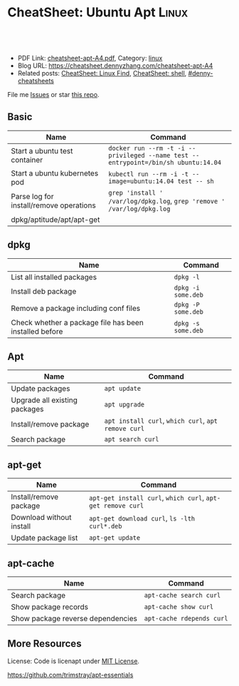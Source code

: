 * CheatSheet: Ubuntu Apt                                              :Linux:
:PROPERTIES:
:type:     package
:export_file_name: cheatsheet-apt-A4.pdf
:END:

#+BEGIN_HTML
<a href="https://github.com/dennyzhang/cheatsheet.dennyzhang.com/tree/master/cheatsheet-apt-A4"><img align="right" width="200" height="183" src="https://www.dennyzhang.com/wp-content/uploads/denny/watermark/github.png" /></a>
<div id="the whole thing" style="overflow: hidden;">
<div style="float: left; padding: 5px"> <a href="https://www.linkedin.com/in/dennyzhang001"><img src="https://www.dennyzhang.com/wp-content/uploads/sns/linkedin.png" alt="linkedin" /></a></div>
<div style="float: left; padding: 5px"><a href="https://github.com/dennyzhang"><img src="https://www.dennyzhang.com/wp-content/uploads/sns/github.png" alt="github" /></a></div>
<div style="float: left; padding: 5px"><a href="https://www.dennyzhang.com/slack" target="_blank" rel="nofollow"><img src="https://slack.dennyzhang.com/badge.svg" alt="slack"/></a></div>
</div>

<br/><br/>
<a href="http://makeapullrequest.com" target="_blank" rel="nofollow"><img src="https://img.shields.io/badge/PRs-welcome-brightgreen.svg" alt="PRs Welcome"/></a>
#+END_HTML

- PDF Link: [[https://github.com/dennyzhang/cheatsheet.dennyzhang.com/blob/master/cheatsheet-apt-A4/cheatsheet-apt-A4.pdf][cheatsheet-apt-A4.pdf]], Category: [[https://cheatsheet.dennyzhang.com/category/linux/][linux]]
- Blog URL: https://cheatsheet.dennyzhang.com/cheatsheet-apt-A4
- Related posts: [[https://cheatsheet.dennyzhang.com/cheatsheet-find-A4][CheatSheet: Linux Find]], [[https://cheatsheet.dennyzhang.com/cheatsheet-shell-A4][CheatSheet: shell]], [[https://github.com/topics/denny-cheatsheets][#denny-cheatsheets]]

File me [[https://github.com/dennyzhang/cheatsheet-apt-A4/issues][Issues]] or star [[https://github.com/DennyZhang/cheatsheet-apt-A4][this repo]].
** Basic
| Name                                    | Command                                                                            |
|-----------------------------------------+------------------------------------------------------------------------------------|
| Start a ubuntu test container           | =docker run --rm -t -i --privileged --name test --entrypoint=/bin/sh ubuntu:14.04= |
| Start a ubuntu kubernetes pod           | =kubectl run --rm -i -t --image=ubuntu:14.04 test -- sh=                           |
| Parse log for install/remove operations | =grep 'install ' /var/log/dpkg.log=, =grep 'remove ' /var/log/dpkg.log=            |
| dpkg/aptitude/apt/apt-get               |                                                                                    |

** dpkg
| Name                                                   | Command            |
|--------------------------------------------------------+--------------------|
| List all installed packages                            | =dpkg -l=          |
| Install deb package                                    | =dpkg -i some.deb= |
| Remove a package including conf files                  | =dpkg -P some.deb= |
| Check whether a package file has been installed before | =dpkg -s some.deb= |

** Apt
| Name                          | Command                                             |
|-------------------------------+-----------------------------------------------------|
| Update packages               | =apt update=                                        |
| Upgrade all existing packages | =apt upgrade=                                       |
| Install/remove package        | =apt install curl=, =which curl=, =apt remove curl= |
| Search package                | =apt search curl=                                   |

** apt-get
| Name                     | Command                                                     |
|--------------------------+-------------------------------------------------------------|
| Install/remove package   | =apt-get install curl=, =which curl=, =apt-get remove curl= |
| Download without install | =apt-get download curl=, =ls -lth curl*.deb=                |
| Update package list      | =apt-get update=                                            |

** apt-cache
| Name                              | Command                   |
|-----------------------------------+---------------------------|
| Search package                    | =apt-cache search curl=   |
| Show package records              | =apt-cache show curl=     |
| Show package reverse dependencies | =apt-cache rdepends curl= |
** More Resources
License: Code is licenapt under [[https://www.dennyzhang.com/wp-content/mit_license.txt][MIT License]].

https://github.com/trimstray/apt-essentials

#+BEGIN_HTML
<a href="https://www.dennyzhang.com"><img align="right" width="201" height="268" src="https://raw.githubusercontent.com/USDevOps/mywechat-slack-group/master/images/denny_201706.png"></a>

<a href="https://www.dennyzhang.com"><img align="right" src="https://raw.githubusercontent.com/USDevOps/mywechat-slack-group/master/images/dns_small.png"></a>
#+END_HTML
* org-mode configuration                                           :noexport:
#+STARTUP: overview customtime noalign logdone showall
#+DESCRIPTION: 
#+KEYWORDS: 
#+LATEX_HEADER: \usepackage[margin=0.6in]{geometry}
#+LaTeX_CLASS_OPTIONS: [8pt]
#+LATEX_HEADER: \usepackage[english]{babel}
#+LATEX_HEADER: \usepackage{lastpage}
#+LATEX_HEADER: \usepackage{fancyhdr}
#+LATEX_HEADER: \pagestyle{fancy}
#+LATEX_HEADER: \fancyhf{}
#+LATEX_HEADER: \rhead{Updated: \today}
#+LATEX_HEADER: \rfoot{\thepage\ of \pageref{LastPage}}
#+LATEX_HEADER: \lfoot{\href{https://github.com/dennyzhang/cheatsheet.dennyzhang.com/tree/master/cheatsheet-apt-A4}{GitHub: https://github.com/dennyzhang/cheatsheet.dennyzhang.com/tree/master/cheatsheet-apt-A4}}
#+LATEX_HEADER: \lhead{\href{https://cheatsheet.dennyzhang.com/cheatsheet-slack-A4}{Blog URL: https://cheatsheet.dennyzhang.com/cheatsheet-apt-A4}}
#+AUTHOR: Denny Zhang
#+EMAIL:  denny@dennyzhang.com
#+TAGS: noexport(n)
#+PRIORITIES: A D C
#+OPTIONS:   H:3 num:t toc:nil \n:nil @:t ::t |:t ^:t -:t f:t *:t <:t
#+OPTIONS:   TeX:t LaTeX:nil skip:nil d:nil todo:t pri:nil tags:not-in-toc
#+EXPORT_EXCLUDE_TAGS: exclude noexport
#+SEQ_TODO: TODO HALF ASSIGN | DONE BYPASS DELEGATE CANCELED DEFERRED
#+LINK_UP:   
#+LINK_HOME: 
* misc                                                             :noexport:
** apk
# Install a package
apk add $package

# Remove a package
apk del $package

# Update repos
apk update

# Upgrade all packages
apk upgrade

# Find a package
apk search $package

** apt-cache
# To display package versions, reverse dependencies and forward dependencies 
# of a package
apt-cache showpkg package_name

** apt-get
# Desc: Allows to update the operating system

# To download and install updates without installing new package.
apt-get upgrade

# To download and install the updates AND install new necessary packages
apt-get dist-upgrade

# Full command:
apt-get update && apt-get dist-upgrade

# Change Cache dir and archive dir (where .deb are stored).
apt-get -o Dir::Cache="/path/to/destination/dir/" -o Dir::Cache::archives="./" install ...

# Silently keep old configuration during batch updates
apt-get update -o DPkg::Options::='--force-confold' ...

** aptitude
# To search for packages:
aptitude search "whatever"

# To display package records for the named package(s):
aptitude show pkg(s)

# To install a package:
aptitude install package

# To remove a package:
aptitude remove package

# To remove unnecessary package:
aptitude autoclean
** #  --8<-------------------------- separator ------------------------>8-- :noexport:
** apt dist-upgrade vs apt upgrade
** apt vs aptitude
** #  --8<-------------------------- separator ------------------------>8-- :noexport:
** TODO apt-get install -f
** TODO dpkg -I: # List all installed packages with versions and details

